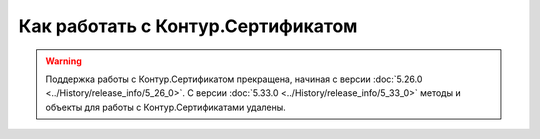 ﻿Как работать с Контур.Сертификатом
==================================

.. warning:: Поддержка работы с Контур.Сертификатом прекращена, начиная с версии :doc:`5.26.0 <../History/release_info/5_26_0>`.
  С версии :doc:`5.33.0 <../History/release_info/5_33_0>` методы и объекты для работы с Контур.Сертификатами удалены.

